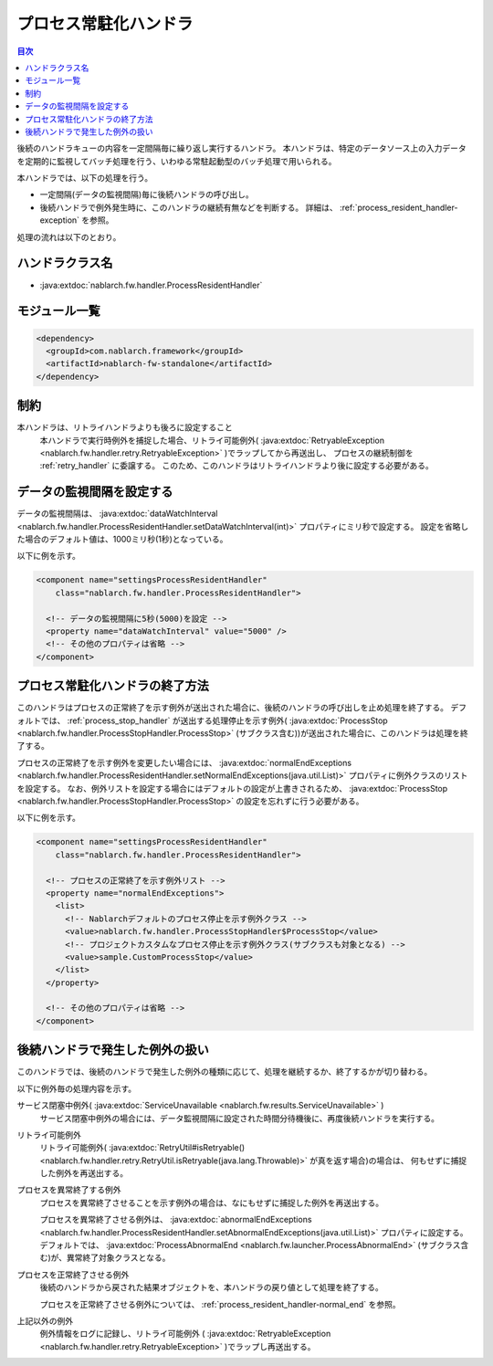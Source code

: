 .. _process_resident_handler:

プロセス常駐化ハンドラ
==================================================
.. contents:: 目次
  :depth: 3
  :local:

後続のハンドラキューの内容を一定間隔毎に繰り返し実行するハンドラ。
本ハンドラは、特定のデータソース上の入力データを定期的に監視してバッチ処理を行う、いわゆる常駐起動型のバッチ処理で用いられる。

本ハンドラでは、以下の処理を行う。

* 一定間隔(データの監視間隔)毎に後続ハンドラの呼び出し。
* 後続ハンドラで例外発生時に、このハンドラの継続有無などを判断する。
  詳細は、 :ref:`process_resident_handler-exception` を参照。

処理の流れは以下のとおり。

.. image:: ../images/ProcessResidentHandler/flow.png
  :scale: 80

ハンドラクラス名
--------------------------------------------------
* :java:extdoc:`nablarch.fw.handler.ProcessResidentHandler`

モジュール一覧
--------------------------------------------------
.. code-block:: xml

  <dependency>
    <groupId>com.nablarch.framework</groupId>
    <artifactId>nablarch-fw-standalone</artifactId>
  </dependency>

制約
------------------------------
本ハンドラは、リトライハンドラよりも後ろに設定すること
  本ハンドラで実行時例外を捕捉した場合、リトライ可能例外( :java:extdoc:`RetryableException <nablarch.fw.handler.retry.RetryableException>` )でラップしてから再送出し、
  プロセスの継続制御を :ref:`retry_handler` に委譲する。
  このため、このハンドラはリトライハンドラより後に設定する必要がある。

データの監視間隔を設定する
--------------------------------------------------
データの監視間隔は、 :java:extdoc:`dataWatchInterval <nablarch.fw.handler.ProcessResidentHandler.setDataWatchInterval(int)>` プロパティにミリ秒で設定する。
設定を省略した場合のデフォルト値は、1000ミリ秒(1秒)となっている。

以下に例を示す。

.. code-block:: xml

  <component name="settingsProcessResidentHandler"
      class="nablarch.fw.handler.ProcessResidentHandler">

    <!-- データの監視間隔に5秒(5000)を設定 -->
    <property name="dataWatchInterval" value="5000" />
    <!-- その他のプロパティは省略 -->
  </component>

.. _process_resident_handler-normal_end:

プロセス常駐化ハンドラの終了方法
--------------------------------------------------
このハンドラはプロセスの正常終了を示す例外が送出された場合に、後続のハンドラの呼び出しを止め処理を終了する。
デフォルトでは、 :ref:`process_stop_handler` が送出する処理停止を示す例外( :java:extdoc:`ProcessStop <nablarch.fw.handler.ProcessStopHandler.ProcessStop>` (サブクラス含む))が送出された場合に、このハンドラは処理を終了する。

プロセスの正常終了を示す例外を変更したい場合には、 :java:extdoc:`normalEndExceptions <nablarch.fw.handler.ProcessResidentHandler.setNormalEndExceptions(java.util.List)>` プロパティに例外クラスのリストを設定する。
なお、例外リストを設定する場合にはデフォルトの設定が上書きされるため、 :java:extdoc:`ProcessStop <nablarch.fw.handler.ProcessStopHandler.ProcessStop>` の設定を忘れずに行う必要がある。

以下に例を示す。

.. code-block:: xml

  <component name="settingsProcessResidentHandler"
      class="nablarch.fw.handler.ProcessResidentHandler">

    <!-- プロセスの正常終了を示す例外リスト -->
    <property name="normalEndExceptions">
      <list>
        <!-- Nablarchデフォルトのプロセス停止を示す例外クラス -->
        <value>nablarch.fw.handler.ProcessStopHandler$ProcessStop</value>
        <!-- プロジェクトカスタムなプロセス停止を示す例外クラス(サブクラスも対象となる) -->
        <value>sample.CustomProcessStop</value>
      </list>
    </property>

    <!-- その他のプロパティは省略 -->
  </component>

.. _process_resident_handler-exception:

後続ハンドラで発生した例外の扱い
--------------------------------------------------
このハンドラでは、後続のハンドラで発生した例外の種類に応じて、処理を継続するか、終了するかが切り替わる。

以下に例外毎の処理内容を示す。

サービス閉塞中例外( :java:extdoc:`ServiceUnavailable <nablarch.fw.results.ServiceUnavailable>` )
  サービス閉塞中例外の場合には、データ監視間隔に設定された時間分待機後に、再度後続ハンドラを実行する。

リトライ可能例外
  リトライ可能例外( :java:extdoc:`RetryUtil#isRetryable() <nablarch.fw.handler.retry.RetryUtil.isRetryable(java.lang.Throwable)>` が真を返す場合)の場合は、
  何もせずに捕捉した例外を再送出する。

プロセスを異常終了する例外
  プロセスを異常終了させることを示す例外の場合は、なにもせずに捕捉した例外を再送出する。

  プロセスを異常終了させる例外は、 :java:extdoc:`abnormalEndExceptions <nablarch.fw.handler.ProcessResidentHandler.setAbnormalEndExceptions(java.util.List)>` 
  プロパティに設定する。
  デフォルトでは、 :java:extdoc:`ProcessAbnormalEnd <nablarch.fw.launcher.ProcessAbnormalEnd>` (サブクラス含む)が、異常終了対象クラスとなる。

プロセスを正常終了させる例外
  後続のハンドラから戻された結果オブジェクトを、本ハンドラの戻り値として処理を終了する。

  プロセスを正常終了させる例外については、 :ref:`process_resident_handler-normal_end` を参照。

上記以外の例外
  例外情報をログに記録し、リトライ可能例外 ( :java:extdoc:`RetryableException <nablarch.fw.handler.retry.RetryableException>` )でラップし再送出する。


